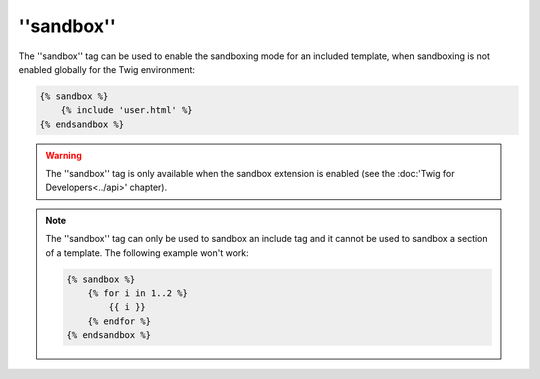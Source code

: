 ''sandbox''
===========

The ''sandbox'' tag can be used to enable the sandboxing mode for an included
template, when sandboxing is not enabled globally for the Twig environment:

.. code-block:: jinja

    {% sandbox %}
        {% include 'user.html' %}
    {% endsandbox %}

.. warning::

    The ''sandbox'' tag is only available when the sandbox extension is
    enabled (see the :doc:'Twig for Developers<../api>' chapter).

.. note::

    The ''sandbox'' tag can only be used to sandbox an include tag and it
    cannot be used to sandbox a section of a template. The following example
    won't work:

    .. code-block:: jinja

        {% sandbox %}
            {% for i in 1..2 %}
                {{ i }}
            {% endfor %}
        {% endsandbox %}
